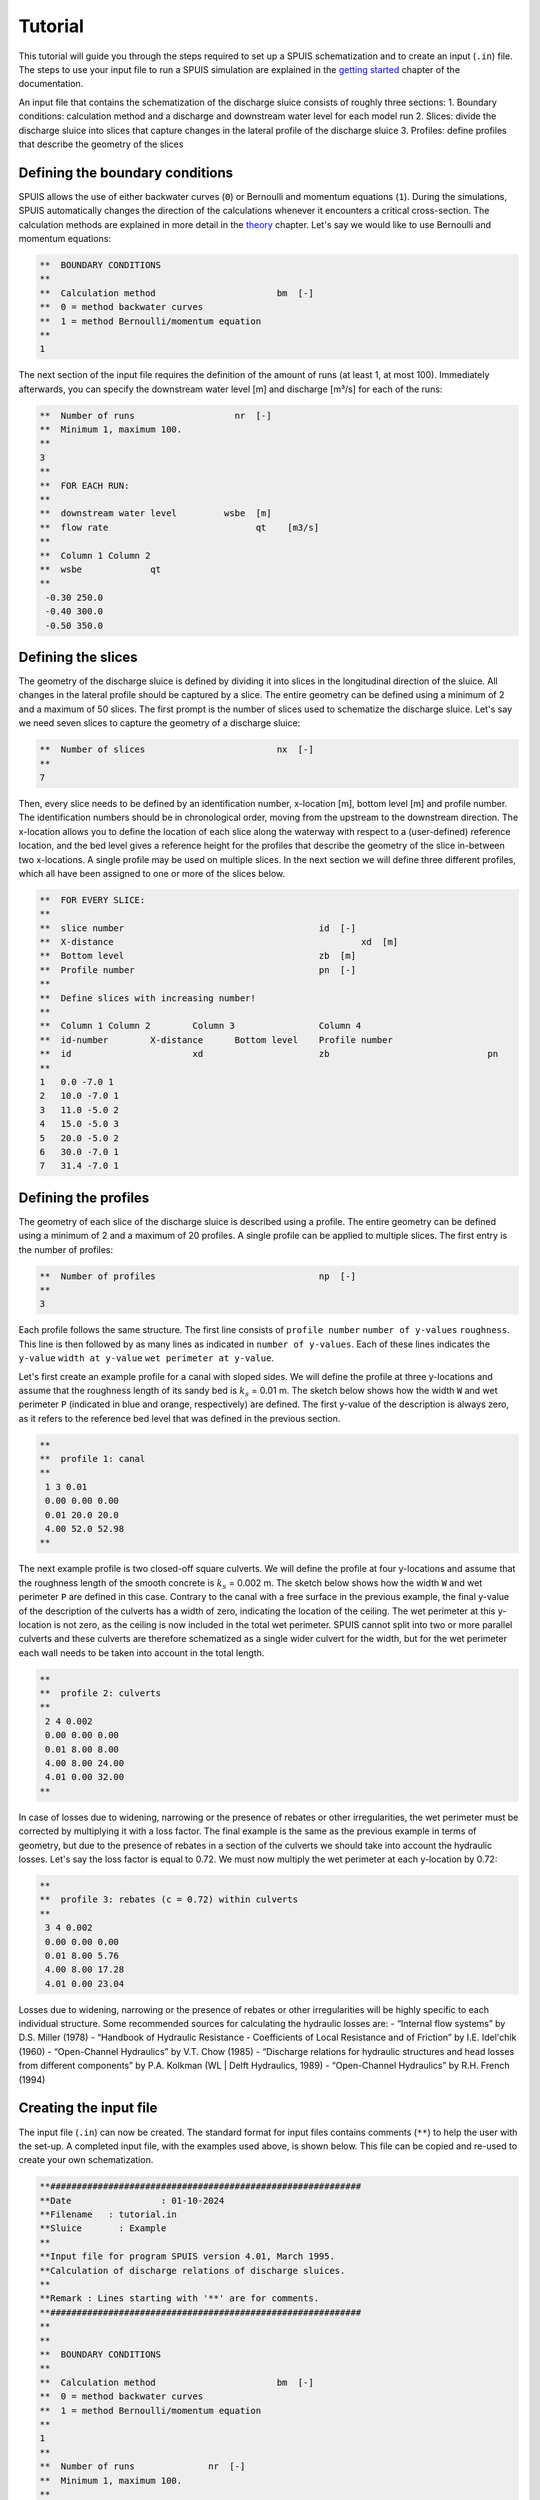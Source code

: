 Tutorial
===========

This tutorial will guide you through the steps required to set up a SPUIS schematization and to create an input (``.in``) file. The steps to use your input file to run a SPUIS simulation are explained in the `getting started <https://spuis.readthedocs.io/en/latest/getting-started.html>`_ chapter of the documentation. 

An input file that contains the schematization of the discharge sluice consists of roughly three sections: 
1.	Boundary conditions: calculation method and a discharge and downstream water level for each model run
2.	Slices: divide the discharge sluice into slices that capture changes in the lateral profile of the discharge sluice
3.	Profiles: define profiles that describe the geometry of the slices

Defining the boundary conditions
--------------------------------
SPUIS allows the use of either backwater curves (``0``) or Bernoulli and momentum equations (``1``). During the simulations, SPUIS automatically changes the direction of the calculations whenever it encounters a critical cross-section. The calculation methods are explained in more detail in the `theory <https://spuis.readthedocs.io/en/latest/theory.html>`_ chapter. Let's say we would like to use Bernoulli and momentum equations:

.. code-block:: none

   **  BOUNDARY CONDITIONS
   **
   **  Calculation method        		bm  [-]
   **  0 = method backwater curves
   **  1 = method Bernoulli/momentum equation
   **
   1

The next section of the input file requires the definition of the amount of runs (at least 1, at most 100). Immediately afterwards, you can specify the downstream water level [m] and discharge [m³/s] for each of the runs:

.. code-block:: none

   **  Number of runs               	nr  [-]
   **  Minimum 1, maximum 100.
   **
   3
   **
   **  FOR EACH RUN:
   **
   **  downstream water level         wsbe  [m]
   **  flow rate	                    qt    [m3/s]
   **
   **  Column 1	Column 2
   **  wsbe		qt
   **
    -0.30 250.0
    -0.40 300.0
    -0.50 350.0

Defining the slices
-------------------
The geometry of the discharge sluice is defined by dividing it into slices in the longitudinal direction of the sluice. All changes in the lateral profile should be captured by a slice. The entire geometry can be defined using a minimum of 2 and a maximum of 50 slices. The first prompt is the number of slices used to schematize the discharge sluice. Let's say we need seven slices to capture the geometry of a discharge sluice:

.. code-block:: none
   
   **  Number of slices				nx  [-]
   **
   7

Then, every slice needs to be defined by an identification number, x-location [m], bottom level [m] and profile number. The identification numbers should be in chronological order, moving from the upstream to the downstream direction. The x-location allows you to define the location of each slice along the waterway with respect to a (user-defined) reference location, and the bed level gives a reference height for the profiles that describe the geometry of the slice in-between two x-locations. A single profile may be used on multiple slices. In the next section we will define three different profiles, which all have been assigned to one or more of the slices below.

.. code-block:: none

   **  FOR EVERY SLICE:
   **
   **  slice number					id  [-]
   **  X-distance						xd  [m]
   **  Bottom level					zb  [m]
   **  Profile number					pn  [-]
   **
   **  Define slices with increasing number!
   **
   **  Column 1	Column 2	Column 3		Column 4
   **  id-number	X-distance	Bottom level	Profile number
   **  id			xd			zb				pn
   **
   1   0.0 -7.0 1
   2   10.0 -7.0 1
   3   11.0 -5.0 2
   4   15.0 -5.0 3
   5   20.0 -5.0 2
   6   30.0 -7.0 1
   7   31.4 -7.0 1

Defining the profiles
---------------------
The geometry of each slice of the discharge sluice is described using a profile. The entire geometry can be defined using a minimum of 2 and a maximum of 20 profiles. A single profile can be applied to multiple slices. The first entry is the number of profiles:

.. code-block:: none

   **  Number of profiles				np  [-]
   **
   3

Each profile follows the same structure. The first line consists of ``profile number`` ``number of y-values`` ``roughness``. This line is then followed by as many lines as indicated in ``number of y-values``. Each of these lines indicates the ``y-value`` ``width at y-value`` ``wet perimeter at y-value``. 

Let's first create an example profile for a canal with sloped sides. We will define the profile at three y-locations and assume that the roughness length of its sandy bed is :math:`k_{s}` = 0.01 m. The sketch below shows how the width ``W`` and wet perimeter ``P`` (indicated in blue and orange, respectively) are defined. The first y-value of the description is always zero, as it refers to the reference bed level that was defined in the previous section.

.. image:: ../images/sketch_profile1.png

.. code-block:: none

   **
   **  profile 1: canal
   **
    1 3 0.01
    0.00 0.00 0.00
    0.01 20.0 20.0
    4.00 52.0 52.98
   **

The next example profile is two closed-off square culverts. We will define the profile at four y-locations and assume that the roughness length of the smooth concrete is :math:`k_{s}` = 0.002 m. The sketch below shows how the width ``W`` and wet perimeter ``P`` are defined in this case. Contrary to the canal with a free surface in the previous example, the final y-value of the description of the culverts has a width of zero, indicating the location of the ceiling. The wet perimeter at this y-location is not zero, as the ceiling is now included in the total wet perimeter. SPUIS cannot split into two or more parallel culverts and these culverts are therefore schematized as a single wider culvert for the width, but for the wet perimeter each wall needs to be taken into account in the total length.

.. image:: ../images/sketch_profile2.png

.. code-block:: none

   **
   **  profile 2: culverts
   **
    2 4 0.002
    0.00 0.00 0.00
    0.01 8.00 8.00
    4.00 8.00 24.00
    4.01 0.00 32.00
   **

In case of losses due to widening, narrowing or the presence of rebates or other irregularities, the wet perimeter must be corrected by multiplying it with a loss factor. The final example is the same as the previous example in terms of geometry, but due to the presence of rebates in a section of the culverts we should take into account the hydraulic losses. Let's say the loss factor is equal to 0.72. We must now multiply the wet perimeter at each y-location by 0.72:

.. image:: ../images/sketch_profile3.png

.. code-block:: none

   **
   **  profile 3: rebates (c = 0.72) within culverts
   **
    3 4 0.002
    0.00 0.00 0.00
    0.01 8.00 5.76
    4.00 8.00 17.28
    4.01 0.00 23.04

Losses due to widening, narrowing or the presence of rebates or other irregularities will be highly specific to each individual structure. Some recommended sources for calculating the hydraulic losses are:
- “Internal flow systems” by D.S. Miller (1978)
- “Handbook of Hydraulic Resistance - Coefficients of Local Resistance and of Friction” by I.E. Idel'chik (1960)
- “Open-Channel Hydraulics” by V.T. Chow (1985)
- “Discharge relations for hydraulic structures and head losses from different components” by P.A. Kolkman (WL | Delft Hydraulics, 1989)
- “Open-Channel Hydraulics” by R.H. French (1994)

Creating the input file
--------------------------------
The input file (``.in``) can now be created. The standard format for input files contains comments (``**``) to help the user with the set-up. A completed input file, with the examples used above, is shown below. This file can be copied and re-used to create your own schematization.

.. code-block:: none

   **###########################################################
   **Date		  : 01-10-2024                                
   **Filename	: tutorial.in                                
   **Sluice	  : Example                      	
   **
   **Input file for program SPUIS version 4.01, March 1995.	
   **Calculation of discharge relations of discharge sluices.
   **
   **Remark : Lines starting with '**' are for comments. 		
   **###########################################################
   **
   **
   **  BOUNDARY CONDITIONS
   **
   **  Calculation method        		bm  [-]
   **  0 = method backwater curves
   **  1 = method Bernoulli/momentum equation
   **
   1
   **
   **  Number of runs              nr  [-]
   **  Minimum 1, maximum 100.
   **
   3
   **
   **  FOR EACH RUN:
   **
   **  downstream water level     wsbe  [m]
   **  flow rate	                qt    [m3/s]
   **
   **  Column 1	Column 2
   **  wsbe		qt
   **
    -0.30 250.0
    -0.40 300.0
    -0.50 350.0
   **
   **
   **  GEOMETRY OF SLUICE
   **
   ** The geometry of the sluice is defined by slices in the
   **	longitudinal direction of the sluice. The relevant slices
   **	need to be defined here.
   **
   **
   **  EXAMPLE top view of sluice:					       +++++++++++++++++++++
   **                                              +
   **  ++++++++++++++++++++++++++                  +
   **                           ++++++++++++++++++++
   **                           |||||||||
   **  |-------------------------------------------------------------------> X
   **                           |||||||||
   **                           ++++++++++++++++++++
   **  ++++++++++++++++++++++++++                  +
   **                           ^         ^      ^ +
   **   ^                    ^  |         |      | +++++++++++++++++++++
   **   |                    |  |         |      |  ^                 ^
   **   |                    |  |         |      |  |                 |
   **   |                    |  |         |      |  |                 |
   **   1  <----slices---->  2  3         4      5  6                 7
   **
   **
   ** A slice defines a change in lateral profile and a section
   **	of the sluice for which a discharge relation exists.
   **	Define number of slices minimum 2, maximum 50.
   **
   **  Number of slices				nx  [-]
   **
   7
   **
   **  FOR EVERY SLICE:
   **
   **  slice number					id  [-]
   **  X-distance						xd  [m]
   **  Bottom level					zb  [m]
   **  Profile number				pn  [-]
   **
   **  Define slices with increasing number!
   **
   **  Column 1  Column 2   Column 3      Column 4
   **  id-number X-distance	Bottom level	Profile number
   **  id			   xd			    zb				    pn
   **
   1   0.0 -7.0 1
   2   10.0 -7.0 1
   3   11.0 -5.0 2
   4   15.0 -5.0 3
   5   20.0 -5.0 2
   6   30.0 -7.0 1
   7   31.4 -7.0 1
   **
   **
   **  FOR EVERY SLUICE SECTION:
   **
   **	A section of the sluice is the part between 2 slices.
   **	There are nx-1 sections.
   **
   **  Discharge relation				ar  [-]
   **  Only use discharge relation 0 (backwater curve).
   **
   0 0 0 0 0 0
   **
   **
   **  DESCRIPTION PROFILES
   **
   **	The geometry of a slice is described using a profile.
   **	Define number of profiles minimum 2, maximum 20.
   **
   **  Number of profiles				np  [-]
   **
   3
   **
   **  FOR EVERY PROFILE:
   **
   **	A profile has an identification number (profile number).
   **	The number of corner points (y-values) has to be entered 
   **	for every profile. At minimum 2 and maximum 20.
   **	The roughness has to be entered for every profile, this
   **	then holds for the entire profile. The roughness is defined
   **	as a Nikuradse k-value. For every corner point a height
   **	level relative to the bottom level has to be entered (>0).
   **	For every corner point of every profile a width of the 
   **	water surface has to be entered. For every corner point the
   **	wet perimeter (for a water level at this level) has to be 
   **	entered.
   **
   **	Order for every profile:
   **	1 row with 3 number
   **		profile number				ip  [-]
   **		number of points			ny  [-]
   **		roughness					    rb  [m]
   **  ny rows with 3 numbers
   **     level of each point			     dp  [m]
   **     width at each point			     bp  [m]
   **     wet perimeter at each point	 op  [m]
   **
   **
   **	Enter the profile in increasing order!
   **
   **  profile 1: canal
   **
    1 3 0.01
    0.00 0.00 0.00
    0.01 20.0 20.0
    4.00 52.0 52.98
   **
   **
   **  profile 2: culverts
   **
    2 4 0.002
    0.00 0.00 0.00
    0.01 8.00 8.00
    4.00 8.00 24.00
    4.01 0.00 32.00
   **
   **
   **  profile 3: rebates (c = 0.72) within culverts
   **
    3 4 0.002
    0.00 0.00 0.00
    0.01 8.00 5.76
    4.00 8.00 17.28
    4.01 0.00 23.04
